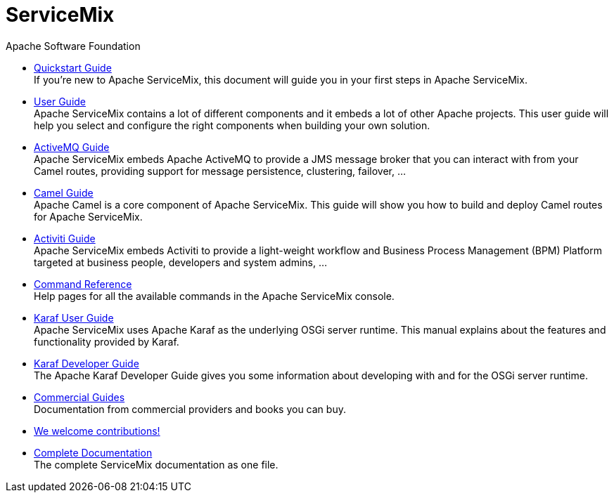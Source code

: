 = ServiceMix
Apache Software Foundation
:!numbered:
:!toc:

* <<quickstart#,Quickstart Guide>> +
 [smx-list-description]#If you're new to Apache ServiceMix, this document will guide you in your first steps in Apache ServiceMix.#
* <<user-guide#,User Guide>> +
 [smx-list-description]#Apache ServiceMix contains a lot of different components and it embeds a lot of other Apache projects.  
 This user guide will help you select and configure the right components when building your own solution.#
* <<activemq-guide#,ActiveMQ Guide>> +
 [smx-list-description]#Apache ServiceMix embeds Apache ActiveMQ to provide a JMS message broker that you can interact with 
 from your Camel routes, providing support for message persistence, clustering, failover, ...#
* <<camel-guide#,Camel Guide>> +
 [smx-list-description]#Apache Camel is a core component of Apache ServiceMix.  This guide will show you how to build and deploy 
 Camel routes for Apache ServiceMix.#
* <<activiti-guide#,Activiti Guide>> +
 [smx-list-description]#Apache ServiceMix embeds Activiti to provide a light-weight workflow and Business Process Management 
 (BPM) Platform targeted at business people, developers and system admins, ...#
* <<command-reference#,Command Reference>> +
 [smx-list-description]#Help pages for all the available commands in the Apache ServiceMix console.#
* link:++https://karaf.apache.org/manual/latest/#_user_guide++[Karaf User Guide] + 
 [smx-list-description]#Apache ServiceMix uses Apache Karaf as the underlying OSGi server runtime. This manual explains about the features and functionality provided by Karaf.#
* link:++https://karaf.apache.org/manual/latest/#_developer_guide++[Karaf Developer Guide] +
 [smx-list-description]#The Apache Karaf Developer Guide gives you some information about developing with and for the OSGi server runtime.#
* <<commercial-guides#,Commercial Guides>> + 
 [smx-list-description]#Documentation from commercial providers and books you can buy.#
* <<contribute#,We welcome contributions!>>
* <<documentation#,Complete Documentation>> +
 [smx-list-description]#The complete ServiceMix documentation as one file.#


